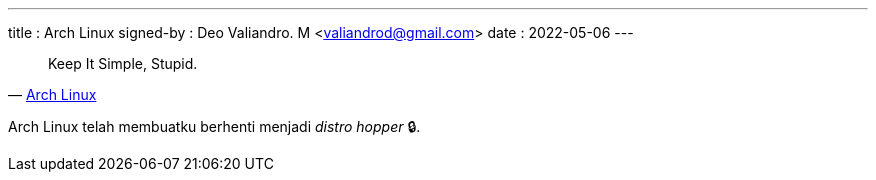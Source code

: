 ---
title     : Arch Linux
signed-by : Deo Valiandro. M <valiandrod@gmail.com>
date      : 2022-05-06
---

> Keep It Simple, Stupid.
> -- https://wiki.archlinux.org/title/arch_terminology#KISS[Arch Linux]

Arch Linux telah membuatku berhenti menjadi __distro hopper__ &#128274;.